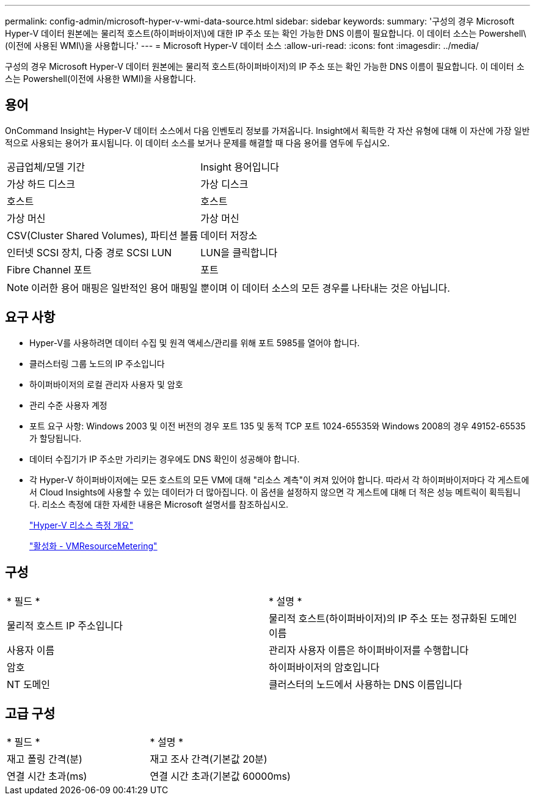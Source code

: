 ---
permalink: config-admin/microsoft-hyper-v-wmi-data-source.html 
sidebar: sidebar 
keywords:  
summary: '구성의 경우 Microsoft Hyper-V 데이터 원본에는 물리적 호스트(하이퍼바이저\)에 대한 IP 주소 또는 확인 가능한 DNS 이름이 필요합니다. 이 데이터 소스는 Powershell\(이전에 사용된 WMI\)을 사용합니다.' 
---
= Microsoft Hyper-V 데이터 소스
:allow-uri-read: 
:icons: font
:imagesdir: ../media/


[role="lead"]
구성의 경우 Microsoft Hyper-V 데이터 원본에는 물리적 호스트(하이퍼바이저)의 IP 주소 또는 확인 가능한 DNS 이름이 필요합니다. 이 데이터 소스는 Powershell(이전에 사용한 WMI)을 사용합니다.



== 용어

OnCommand Insight는 Hyper-V 데이터 소스에서 다음 인벤토리 정보를 가져옵니다. Insight에서 획득한 각 자산 유형에 대해 이 자산에 가장 일반적으로 사용되는 용어가 표시됩니다. 이 데이터 소스를 보거나 문제를 해결할 때 다음 용어를 염두에 두십시오.

|===


| 공급업체/모델 기간 | Insight 용어입니다 


 a| 
가상 하드 디스크
 a| 
가상 디스크



 a| 
호스트
 a| 
호스트



 a| 
가상 머신
 a| 
가상 머신



 a| 
CSV(Cluster Shared Volumes), 파티션 볼륨
 a| 
데이터 저장소



 a| 
인터넷 SCSI 장치, 다중 경로 SCSI LUN
 a| 
LUN을 클릭합니다



 a| 
Fibre Channel 포트
 a| 
포트

|===
[NOTE]
====
이러한 용어 매핑은 일반적인 용어 매핑일 뿐이며 이 데이터 소스의 모든 경우를 나타내는 것은 아닙니다.

====


== 요구 사항

* Hyper-V를 사용하려면 데이터 수집 및 원격 액세스/관리를 위해 포트 5985를 열어야 합니다.
* 클러스터링 그룹 노드의 IP 주소입니다
* 하이퍼바이저의 로컬 관리자 사용자 및 암호
* 관리 수준 사용자 계정
* 포트 요구 사항: Windows 2003 및 이전 버전의 경우 포트 135 및 동적 TCP 포트 1024-65535와 Windows 2008의 경우 49152-65535가 할당됩니다.
* 데이터 수집기가 IP 주소만 가리키는 경우에도 DNS 확인이 성공해야 합니다.
* 각 Hyper-V 하이퍼바이저에는 모든 호스트의 모든 VM에 대해 "리소스 계측"이 켜져 있어야 합니다. 따라서 각 하이퍼바이저마다 각 게스트에서 Cloud Insights에 사용할 수 있는 데이터가 더 많아집니다. 이 옵션을 설정하지 않으면 각 게스트에 대해 더 적은 성능 메트릭이 획득됩니다. 리소스 측정에 대한 자세한 내용은 Microsoft 설명서를 참조하십시오.
+
https://docs.microsoft.com/en-us/previous-versions/windows/it-pro/windows-server-2012-R2-and-2012/hh831661(v=ws.11)["Hyper-V 리소스 측정 개요"]

+
https://docs.microsoft.com/en-us/powershell/module/hyper-v/enable-vmresourcemetering?view=win10-ps["활성화 - VMResourceMetering"]





== 구성

|===


| * 필드 * | * 설명 * 


 a| 
물리적 호스트 IP 주소입니다
 a| 
물리적 호스트(하이퍼바이저)의 IP 주소 또는 정규화된 도메인 이름



 a| 
사용자 이름
 a| 
관리자 사용자 이름은 하이퍼바이저를 수행합니다



 a| 
암호
 a| 
하이퍼바이저의 암호입니다



 a| 
NT 도메인
 a| 
클러스터의 노드에서 사용하는 DNS 이름입니다

|===


== 고급 구성

|===


| * 필드 * | * 설명 * 


 a| 
재고 폴링 간격(분)
 a| 
재고 조사 간격(기본값 20분)



 a| 
연결 시간 초과(ms)
 a| 
연결 시간 초과(기본값 60000ms)

|===